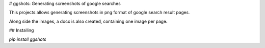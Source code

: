 # ggshots: Generating screenshots of google searches

This projects allows generating screenshots in png format of google search result pages.

Along side the images, a docx is also created, containing one image per page.

## Installing

`pip install ggshots`
